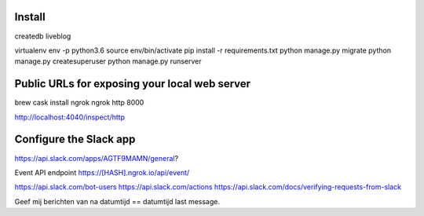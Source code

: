 Install
-------

createdb liveblog

virtualenv env -p python3.6
source env/bin/activate
pip install -r requirements.txt
python manage.py migrate
python manage.py createsuperuser
python manage.py runserver



Public URLs for exposing your local web server
----------------------------------------------

brew cask install ngrok
ngrok http 8000

http://localhost:4040/inspect/http


Configure the Slack app
-----------------------

https://api.slack.com/apps/AGTF9MAMN/general?

Event API endpoint https://[HASH].ngrok.io/api/event/







https://api.slack.com/bot-users
https://api.slack.com/actions
https://api.slack.com/docs/verifying-requests-from-slack



Geef mij berichten van na datumtijd == datumtijd last message.